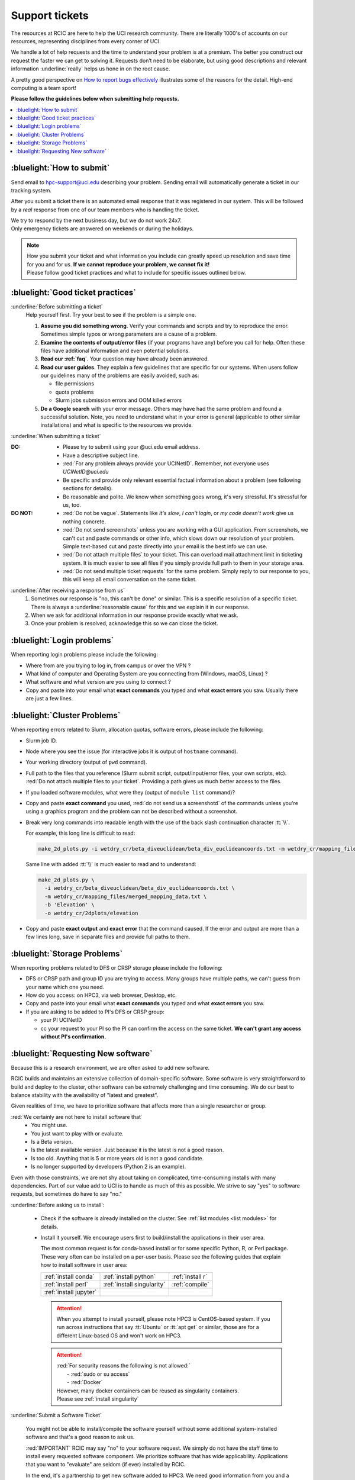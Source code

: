 
.. _tickets:

Support tickets
===============

The resources at RCIC are here to help the UCI research community.
There are literally 1000's of accounts on our resources, representing
disciplines from every corner of UCI. 

We handle a lot of help requests and the time to understand your problem is at a premium.
The better you construct our request the faster we can get to solving it.
Requests don’t need to be elaborate, but using good descriptions
and relevant information :underline:`really` helps us hone in on the root cause.

A pretty good perspective on `How to report bugs effectively
<http://www.chiark.greenend.org.uk/~sgtatham/bugs.html>`_
illustrates some of the reasons for the detail. High-end computing is a team sport!

**Please follow the guidelines below when submitting help requests.**

.. contents::
   :local:


.. _submit ticket:

:bluelight:`How to submit`
--------------------------

Send email to hpc-support@uci.edu describing your problem.
Sending email will automatically generate a ticket in our tracking system.

After you submit a ticket there is an automated email response that it was
registered in our system. This will be followed by a `real` response from one of our team
members who is handling the ticket.

| We try to respond by the next business day, but we do not work 24x7.
| Only emergency tickets are answered on weekends or during the holidays.

.. note::

   | How you submit your ticket and what information you include can
     greatly speed up resolution and save time for you and for us.
     **If we cannot reproduce your problem, we cannot fix it!**
   | Please follow good ticket practices and what to
     include for specific issues outlined below.

.. _good ticket:

:bluelight:`Good ticket practices`
-----------------------------------

:underline:`Before submitting a ticket`
  Help yourself first. Try your best to see if the problem is a simple one.

  1. **Assume you did something wrong**. Verify your commands and scripts and try to reproduce the error.
     Sometimes simple typos or wrong parameters are a cause of a problem.
  2. **Examine the contents of output/error files** (if your programs have any) before you call for help.
     Often these files have additional information and even potential solutions.
  3. **Read our :ref:`faq`**. Your question may have already been answered.
  4. **Read our user guides**. They explain a few guidelines that are specific for our systems.
     When users follow our guidelines many of the problems are easily avoided, such as:

     * file permissions
     * quota problems
     * Slurm jobs submission errors and OOM killed errors

  5. **Do a Google search** with your error message. Others may have had the same
     problem  and found a successful solution. Note, you need to understand
     what in your error is general (applicable to other similar
     installations) and what is specific to the resources we provide.

:underline:`When submitting a ticket`

:DO:
  * Please try to submit using your @uci.edu email address.
  * Have a descriptive subject line.
  * :red:`For any problem always provide your UCINetID`.
    Remember, not everyone uses `UCINetID@uci.edu`
  * Be specific and provide only relevant essential factual information
    about a problem (see following sections for details).
  * Be reasonable and polite. We know when something goes wrong, it's very stressful. It's stressful for us, too.

:DO NOT:
  * :red:`Do not be vague`. Statements like *it's slow*, *I can't login*, or *my code doesn't work* give us nothing concrete.
  * :red:`Do not send screenshots` unless you are working with a GUI application.
    From screenshots, we can't cut and paste commands or other info, which
    slows down our resolution of your problem. Simple text-based cut and paste
    directly into your email is the best info we can use.
  * :red:`Do not attach multiple files` to your ticket. This can overload mail attachment limit
    in ticketing system. It is much easier to see all files if you simply provide full path to them
    in your storage area.
  * :red:`Do not send multiple ticket requests` for the same problem. Simply reply to
    our response to you, this will keep all email conversation on the same ticket.

:underline:`After receiving a response from us`
  1. Sometimes our response is "no, this can't be done" or similar.
     This is a specific resolution of a specific ticket.
     There is always a :underline:`reasonable cause` for this and we explain it in our response.
  2. When we ask for additional information in our response provide exactly what we ask.
  3. Once your problem is resolved, acknowledge this so we can close the ticket.

.. _login tickets:

:bluelight:`Login problems`
---------------------------

When reporting login problems please include the following:

* Where from are you trying to log in, from campus or over the VPN ?
* What kind of computer and Operating System are you connecting from (Windows, macOS, Linux) ?
* What software and what version are you using to connect ?
* Copy and paste into your email what **exact commands** you typed and what **exact errors** you saw.
  Usually there are just a few lines.

.. _cluster tickets:

:bluelight:`Cluster Problems`
-----------------------------

When reporting errors related to Slurm, allocation quotas,
software errors, please include the following:

* Slurm job ID.
* Node  where you see the issue (for interactive jobs it is output of ``hostname`` command).
* Your working directory  (output of ``pwd`` command).
* Full path to the files that you reference (Slurm submit script,
  output/input/error files, your own scripts, etc).
  :red:`Do not attach multiple files to your ticket`. Providing a path
  gives us much better access to the files.
* If you loaded software modules, what were they (output of ``module list`` command)?
* Copy and paste **exact command** you used, :red:`do not send us a screenshotd` of the commands unless
  you're using a graphics program and the problem can not be described without a screenshot.
* Break very long commands into readable length with the use of the
  back slash continuation character :tt:`\\`.

  For example, this long line is difficult to read:

  .. code-block:: bash

                  make_2d_plots.py -i wetdry_cr/beta_diveuclidean/beta_div_euclideancoords.txt -m wetdry_cr/mapping_files/merged_mapping_data.txt -b 'Elevation' -o wetdry_cr/2dplots/elevation

  Same line with added :tt:`\\` is much easier to read and to understand:

  .. code-block:: bash

                  make_2d_plots.py \
                    -i wetdry_cr/beta_diveuclidean/beta_div_euclideancoords.txt \
                    -m wetdry_cr/mapping_files/merged_mapping_data.txt \
                    -b 'Elevation' \
                    -o wetdry_cr/2dplots/elevation

* Copy and paste **exact output** and **exact error** that the command caused.
  If the error and output are more than a few lines long, save in separate files and provide 
  full paths to them.

.. _storage tickets:

:bluelight:`Storage Problems`
------------------------------------

When reporting problems related to DFS or CRSP storage
please include the following:

* DFS or CRSP path and group ID you are trying to access. Many groups have
  multiple paths, we can't guess from your name which one you need.
* How do you access: on HPC3, via web browser, Desktop, etc.
* Copy and paste into your email what **exact commands** you typed and what **exact errors** you saw.
* If you are asking to be added to PI's DFS or CRSP group:

  * your PI UCINetID
  * cc your request to your PI so the PI can confirm the access
    on the same ticket. **We can't grant any access without PI's confirmation.**

.. _software tickets:

:bluelight:`Requesting New software`
------------------------------------

Because this is a research environment, we are often asked to add new software.

RCIC builds and maintains an extensive collection of domain-specific software.  Some software is
very straightforward to build and deploy to the cluster, other software can be extremely challenging
and time consuming.  We do our best to balance stability with the availability
of "latest and greatest".

Given realities of time, we have to prioritize software that affects more than a single
researcher or group.

:red:`We certainly are not here to install software that`
  * You might use.
  * You just want to play with or evaluate.
  * Is a Beta version.
  * Is the latest available version. Just because it is the latest is not a good reason.
  * Is too old. Anything that is 5 or more years old is not a good candidate.
  * Is no longer supported by developers (Python 2 is an example).

Even with those constraints, we are not shy about taking on complicated,
time-consuming installs with many dependencies.  Part of our value add to UCI is to handle as much of this as
possible.  We strive to say "yes" to software requests, but sometimes do have to say "no."

:underline:`Before asking us to install`:

  * Check if the software is already installed on the cluster.
    See :ref:`list modules <list modules>` for details.
  * Install it yourself. We encourage users first to build/install the applications
    in their user area.

    The most common request is for conda-based  install or for some specific Python, R, or Perl package.
    These very often can be installed on a per-user basis. Please see the following guides  that
    explain how to install software in user area:

    ====================== =========================== ================ 
    :ref:`install conda`   :ref:`install python`       :ref:`install r`
    :ref:`install perl`    :ref:`install singularity`  :ref:`compile`
    :ref:`install jupyter`
    ====================== =========================== ================

    .. attention:: When you attempt to install yourself, please note HPC3 is
                   CentOS-based system. If you run across instructions that say :tt:`Ubuntu`
                   or :tt:`apt get` or similar, those are for a different Linux-based OS
                   and won't work on HPC3.

    .. attention:: | :red:`For security reasons the following is not allowed:`
                   |   - :red:`sudo  or su access`
                   |   - :red:`Docker`
                   | However, many docker containers can be reused as singularity containers.
                   | Please see :ref:`install singularity`


:underline:`Submit a Software Ticket`

  You might not be able to install/compile the software yourself without some additional
  system-installed software and that's a good reason to ask us.

  :red:`IMPORTANT` RCIC may say "no" to your software request. We simply do not have the staff time to
  install every requested software component. We prioritize software that has wide applicability.  Applications
  that you want to "evaluate" are seldom (if ever) installed by RCIC. 

  In the end, it's a partnership to get new software added to HPC3. We need good
  information from you and a willingness to validate the installed software.


  If you want to request new software or updated versions of software that are
  already installed please submit a ticket with the following information:

  * Software name and version.
  * A brief statement about which lab(s)/domain(s) the software will impact
    and why this specific version is needed.
    Don't write *many labs will use it*, we need factual usefulness info.
  * How have you tried to install it yourself, and what were **exact commands** and **exact errors**.
  * URL for download/install instructions.
  * If applicable, any special configuration options/capabilities that should be enabled (or disabled).
  * A brief statement about a "test" input and expected output so that we can do an initial validation.


